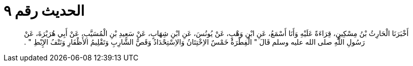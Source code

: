 
= الحديث رقم ٩

[quote.hadith]
أَخْبَرَنَا الْحَارِثُ بْنُ مِسْكِينٍ، قِرَاءَةً عَلَيْهِ وَأَنَا أَسْمَعُ، عَنِ ابْنِ وَهْبٍ، عَنْ يُونُسَ، عَنِ ابْنِ شِهَابٍ، عَنْ سَعِيدِ بْنِ الْمُسَيَّبِ، عَنْ أَبِي هُرَيْرَةَ، عَنْ رَسُولِ اللَّهِ صلى الله عليه وسلم قَالَ ‏"‏ الْفِطْرَةُ خَمْسٌ الاِخْتِتَانُ وَالاِسْتِحْدَادُ وَقَصُّ الشَّارِبِ وَتَقْلِيمُ الأَظْفَارِ وَنَتْفُ الإِبْطِ ‏"‏ ‏.‏